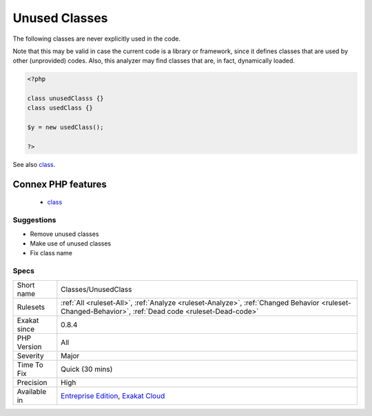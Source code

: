 .. _classes-unusedclass:

.. _unused-classes:

Unused Classes
++++++++++++++

.. meta::
	:description:
		Unused Classes: The following classes are never explicitly used in the code.
	:twitter:card: summary_large_image
	:twitter:site: @exakat
	:twitter:title: Unused Classes
	:twitter:description: Unused Classes: The following classes are never explicitly used in the code
	:twitter:creator: @exakat
	:twitter:image:src: https://www.exakat.io/wp-content/uploads/2020/06/logo-exakat.png
	:og:image: https://www.exakat.io/wp-content/uploads/2020/06/logo-exakat.png
	:og:title: Unused Classes
	:og:type: article
	:og:description: The following classes are never explicitly used in the code
	:og:url: https://php-tips.readthedocs.io/en/latest/tips/Classes/UnusedClass.html
	:og:locale: en
The following classes are never explicitly used in the code.

Note that this may be valid in case the current code is a library or framework, since it defines classes that are used by other (unprovided) codes.
Also, this analyzer may find classes that are, in fact, dynamically loaded.

.. code-block:: php
   
   <?php
   
   class unusedClasss {}
   class usedClass {}
   
   $y = new usedClass();
   
   ?>

See also `class <https://www.php.net/manual/en/language.oop5.basic.php#language.oop5.basic.class>`_.

Connex PHP features
-------------------

  + `class <https://php-dictionary.readthedocs.io/en/latest/dictionary/class.ini.html>`_


Suggestions
___________

* Remove unused classes
* Make use of unused classes
* Fix class name




Specs
_____

+--------------+------------------------------------------------------------------------------------------------------------------------------------------------------+
| Short name   | Classes/UnusedClass                                                                                                                                  |
+--------------+------------------------------------------------------------------------------------------------------------------------------------------------------+
| Rulesets     | :ref:`All <ruleset-All>`, :ref:`Analyze <ruleset-Analyze>`, :ref:`Changed Behavior <ruleset-Changed-Behavior>`, :ref:`Dead code <ruleset-Dead-code>` |
+--------------+------------------------------------------------------------------------------------------------------------------------------------------------------+
| Exakat since | 0.8.4                                                                                                                                                |
+--------------+------------------------------------------------------------------------------------------------------------------------------------------------------+
| PHP Version  | All                                                                                                                                                  |
+--------------+------------------------------------------------------------------------------------------------------------------------------------------------------+
| Severity     | Major                                                                                                                                                |
+--------------+------------------------------------------------------------------------------------------------------------------------------------------------------+
| Time To Fix  | Quick (30 mins)                                                                                                                                      |
+--------------+------------------------------------------------------------------------------------------------------------------------------------------------------+
| Precision    | High                                                                                                                                                 |
+--------------+------------------------------------------------------------------------------------------------------------------------------------------------------+
| Available in | `Entreprise Edition <https://www.exakat.io/entreprise-edition>`_, `Exakat Cloud <https://www.exakat.io/exakat-cloud/>`_                              |
+--------------+------------------------------------------------------------------------------------------------------------------------------------------------------+


